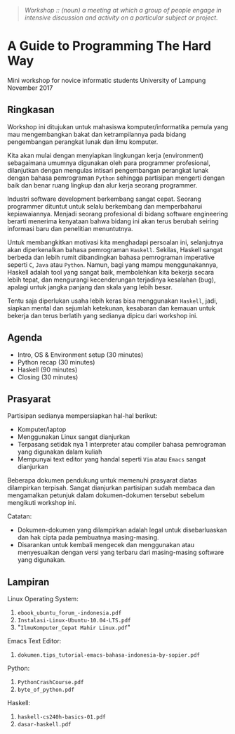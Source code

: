 #+BEGIN_QUOTE
/Workshop :: (noun) a meeting at which a group of people engage in intensive discussion
and activity on a particular subject or project./
#+END_QUOTE

* A Guide to Programming The Hard Way

#+BEGIN_CENTER
Mini workshop for novice informatic students University of Lampung \\
November 2017
#+END_CENTER


** Ringkasan

Workshop ini ditujukan untuk mahasiswa komputer/informatika pemula yang mau
mengembangkan bakat dan ketrampilannya pada bidang pengembangan perangkat lunak
dan ilmu komputer.

Kita akan mulai dengan menyiapkan lingkungan kerja (environment) sebagaimana
umumnya digunakan oleh para programmer profesional, dilanjutkan dengan mengulas
intisari pengembangan perangkat lunak dengan bahasa pemrograman ~Python~
sehingga partisipan mengerti dengan baik dan benar ruang lingkup dan alur kerja
seorang programmer.

Industri software development berkembang sangat cepat. Seorang programmer
dituntut untuk selalu berkembang dan memperbaharui kepiawaiannya. Menjadi
seorang profesional di bidang software engineering berarti menerima kenyataan
bahwa bidang ini akan terus berubah seiring informasi baru dan penelitian
menuntutnya.

Untuk membangkitkan motivasi kita menghadapi persoalan ini, selanjutnya akan
diperkenalkan bahasa pemrograman ~Haskell~. Sekilas, Haskell sangat berbeda dan
lebih rumit dibandingkan bahasa pemrograman imperative seperti ~C~, ~Java~ atau
~Python~. Namun, bagi yang mampu menggunakannya, Haskell adalah tool yang sangat
baik, membolehkan kita bekerja secara lebih tepat, dan mengurangi kecenderungan
terjadinya kesalahan (bug), apalagi untuk jangka panjang dan skala yang lebih
besar. 

Tentu saja diperlukan usaha lebih keras bisa menggunakan ~Haskell~, jadi,
siapkan mental dan sejumlah ketekunan, kesabaran dan kemauan untuk bekerja dan
terus berlatih yang sedianya dipicu dari workshop ini.

** Agenda

- Intro, OS & Environment setup (30 minutes)
- Python recap (30 minutes)
- Haskell (90 minutes)
- Closing (30 minutes)


** Prasyarat

Partisipan sedianya mempersiapkan hal-hal berikut: 

- Komputer/laptop
- Menggunakan Linux sangat dianjurkan
- Terpasang setidak nya 1 interpreter atau compiler bahasa pemrograman yang
  digunakan dalam kuliah
- Mempunyai text editor yang handal seperti ~Vim~ atau ~Emacs~ sangat dianjurkan

Beberapa dokumen pendukung untuk memenuhi prasyarat diatas dilampirkan
terpisah. Sangat dianjurkan partisipan sudah membaca dan mengamalkan petunjuk
dalam dokumen-dokumen tersebut sebelum mengikuti workshop ini.

Catatan: 

- Dokumen-dokumen yang dilampirkan adalah legal untuk disebarluaskan dan hak
  cipta pada pembuatnya masing-masing.
- Disarankan untuk kembali mengecek dan menggunakan atau menyesuaikan dengan
  versi yang terbaru dari masing-masing software yang digunakan.


** Lampiran

Linux Operating System:

1. ~ebook_ubuntu_forum_-indonesia.pdf~
2. ~Instalasi-Linux-Ubuntu-10.04-LTS.pdf~
3. "~IlmuKomputer_Cepat Mahir Linux.pdf~"

Emacs Text Editor:

1. ~dokumen.tips_tutorial-emacs-bahasa-indonesia-by-sopier.pdf~

Python: 

1. ~PythonCrashCourse.pdf~
2. ~byte_of_python.pdf~

Haskell: 

1. ~haskell-cs240h-basics-01.pdf~
2. ~dasar-haskell.pdf~

